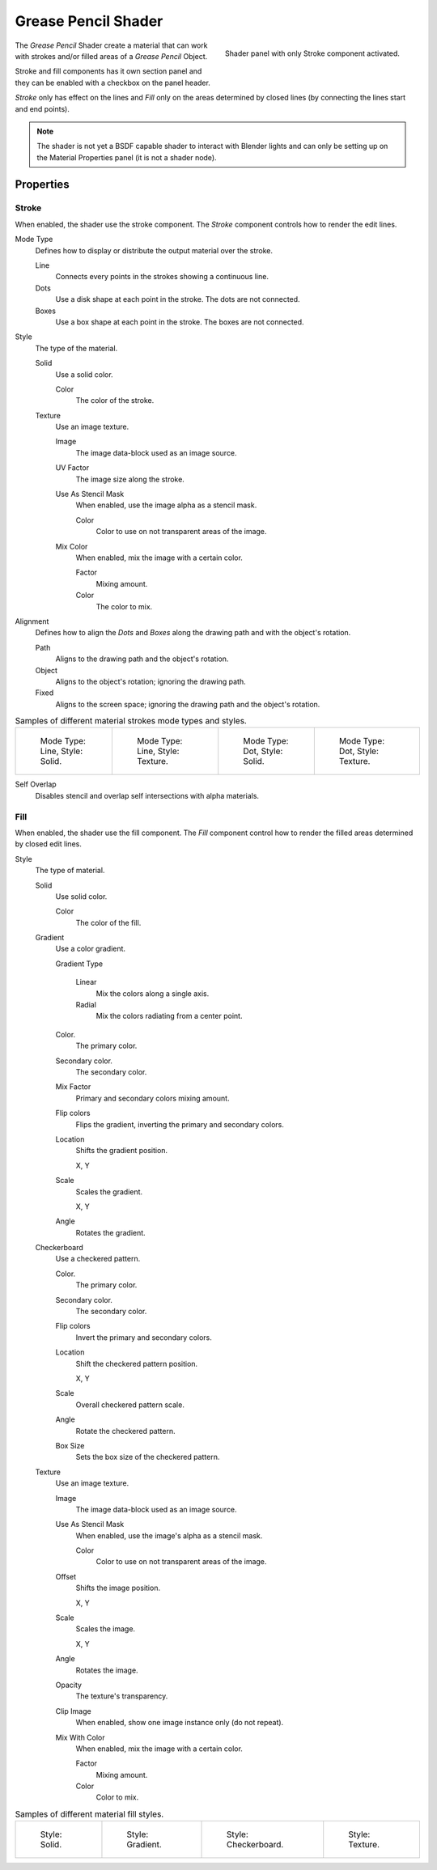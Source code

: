 
********************
Grease Pencil Shader
********************

.. figure:: /images/grease-pencil_materials_grease_pencil_shader_panel.png
   :align: right

   Shader panel with only Stroke component activated.

The *Grease Pencil* Shader create a material that can work
with strokes and/or filled areas of a *Grease Pencil* Object.

Stroke and fill components has it own section panel and
they can be enabled with a checkbox on the panel header.

*Stroke* only has effect on the lines and *Fill* only on the areas
determined by closed lines (by connecting the lines start and end points).

.. note::

   The shader is not yet a BSDF capable shader to interact with Blender lights
   and can only be setting up on the Material Properties panel (it is not a shader node).


Properties
==========

.. _bpy.types.MaterialGPencilStyle.show_stroke:
.. _bpy.types.MaterialGPencilStyle.mode:
.. _bpy.types.MaterialGPencilStyle.stroke_style:
.. _bpy.types.MaterialGPencilStyle.color:
.. _bpy.types.MaterialGPencilStyle.use_overlap_strokes:
.. _bpy.types.MaterialGPencilStyle.alignment_mode:
.. _bpy.types.MaterialGPencilStyle.use_overlap_strokes:

Stroke
------

When enabled, the shader use the stroke component.
The *Stroke* component controls how to render the edit lines.

Mode Type
   Defines how to display or distribute the output material over the stroke.

   Line
      Connects every points in the strokes showing a continuous line.

   Dots
      Use a disk shape at each point in the stroke.
      The dots are not connected.

   Boxes
      Use a box shape at each point in the stroke.
      The boxes are not connected.

Style
   The type of the material.

   Solid
      Use a solid color.

      Color
         The color of the stroke.

   Texture
      Use an image texture.

      Image
         The image data-block used as an image source.

      UV Factor
         The image size along the stroke.

      Use As Stencil Mask
         When enabled, use the image alpha as a stencil mask.

         Color
            Color to use on not transparent areas of the image.

      Mix Color
         When enabled, mix the image with a certain color.

         Factor
            Mixing amount.

         Color
            The color to mix.

Alignment
   Defines how to align the *Dots* and *Boxes* along the drawing path and with the object's rotation.

   Path
      Aligns to the drawing path and the object's rotation.
   Object
      Aligns to the object's rotation; ignoring the drawing path.
   Fixed
      Aligns to the screen space; ignoring the drawing path and the object's rotation.

.. list-table:: Samples of different material strokes mode types and styles.

   * - .. figure:: /images/grease-pencil_shader_stroke-solid-line.png
          :width: 130px

          Mode Type: Line, Style: Solid.

     - .. figure:: /images/grease-pencil_shader_stroke-texture-line.png
          :width: 130px

          Mode Type: Line, Style: Texture.

     - .. figure:: /images/grease-pencil_shader_stroke-solid-dot.png
          :width: 130px

          Mode Type: Dot, Style: Solid.

     - .. figure:: /images/grease-pencil_shader_stroke-texture-dot.png
          :width: 130px

          Mode Type: Dot, Style: Texture.

Self Overlap
   Disables stencil and overlap self intersections with alpha materials.


.. _bpy.types.MaterialGPencilStyle.show_fill:
.. _bpy.types.MaterialGPencilStyle.fill_style:
.. _bpy.types.MaterialGPencilStyle.fill_color:
.. _bpy.types.MaterialGPencilStyle.mix_color:
.. _bpy.types.MaterialGPencilStyle.mix_factor:
.. _bpy.types.MaterialGPencilStyle.flip:
.. _bpy.types.MaterialGPencilStyle.pattern:
.. _bpy.types.MaterialGPencilStyle.texture:
.. _bpy.types.MaterialGPencilStyle.use_fill_texture_mix:

Fill
----

When enabled, the shader use the fill component.
The *Fill* component control how to render the filled areas determined by closed edit lines.

Style
   The type of material.

   Solid
      Use solid color.

      Color
         The color of the fill.

   Gradient
      Use a color gradient.

      Gradient Type

         Linear
            Mix the colors along a single axis.

         Radial
            Mix the colors radiating from a center point.

      Color.
         The primary color.

      Secondary color.
         The secondary color.

      Mix Factor
         Primary and secondary colors mixing amount.

      Flip colors
         Flips the gradient, inverting the primary and secondary colors.

      Location
         Shifts the gradient position.

         X, Y

      Scale
         Scales the gradient.

         X, Y

      Angle
         Rotates the gradient.

   Checkerboard
      Use a checkered pattern.

      Color.
         The primary color.

      Secondary color.
         The secondary color.

      Flip colors
         Invert the primary and secondary colors.

      Location
         Shift the checkered pattern position.

         X, Y

      Scale
         Overall checkered pattern scale.

      Angle
         Rotate the checkered pattern.

      Box Size
         Sets the box size of the checkered pattern.

   Texture
      Use an image texture.

      Image
         The image data-block used as an image source.

      Use As Stencil Mask
         When enabled, use the image's alpha as a stencil mask.

         Color
            Color to use on not transparent areas of the image.

      Offset
         Shifts the image position.

         X, Y

      Scale
         Scales the image.

         X, Y

      Angle
         Rotates the image.

      Opacity
         The texture's transparency.

      Clip Image
         When enabled, show one image instance only (do not repeat).

      Mix With Color
         When enabled, mix the image with a certain color.

         Factor
            Mixing amount.

         Color
            Color to mix.

.. list-table:: Samples of different material fill styles.

   * - .. figure:: /images/grease-pencil_shader_fill-solid.png
          :width: 130px

          Style: Solid.

     - .. figure:: /images/grease-pencil_shader_fill-gradient.png
          :width: 130px

          Style: Gradient.

     - .. figure:: /images/grease-pencil_shader_fill-checkerboard.png
          :width: 130px

          Style: Checkerboard.

     - .. figure:: /images/grease-pencil_shader_fill-texture.png
          :width: 130px

          Style: Texture.
